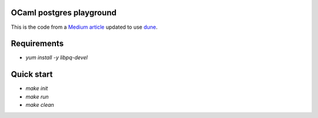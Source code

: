 OCaml postgres playground
=========================

This is the code from a `Medium article`_ updated to use dune_.

Requirements
============

* `yum install -y libpq-devel`

Quick start
===========

* `make init`
* `make run`
* `make clean`

.. _Medium article: https://medium.com/@bobbypriambodo/interfacing-ocaml-and-postgresql-with-caqti-a92515bdaa11
.. _dune: https://dune.build/
